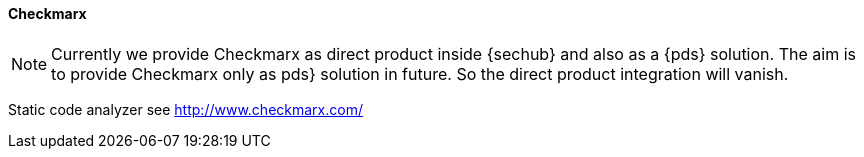 // SPDX-License-Identifier: MIT
[[section-infrastructure-setup-security-products-checkmarx]]

==== Checkmarx

[NOTE]
====
Currently we provide Checkmarx as direct product inside {sechub} and also as a {pds} solution. The aim is to
provide Checkmarx only as pds} solution in future. So the direct product integration will vanish.
====


Static code analyzer
see http://www.checkmarx.com/


